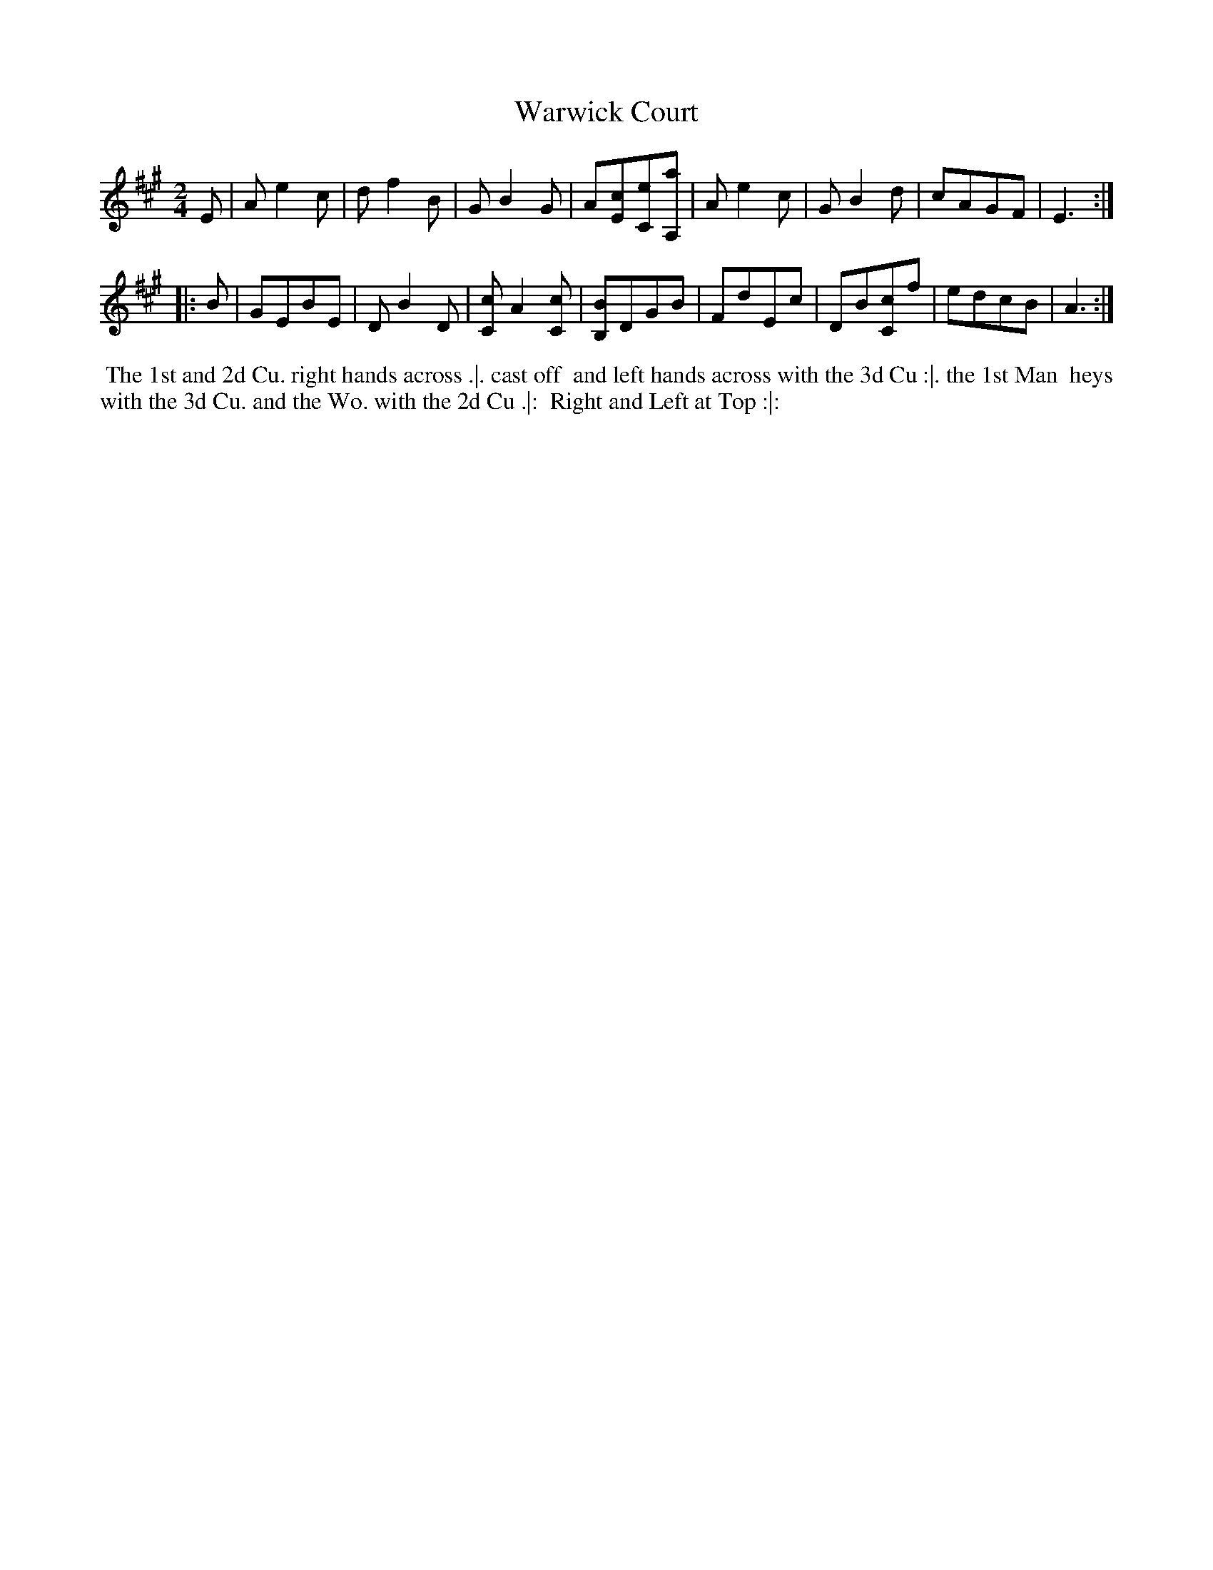 X: 155
T: Warwick Court
%R: march, reel
M: 2/4
L: 1/8
Z: 2011,2014 John Chambers <jc:trillian.mit.edu>
B: Chas & Sam Thompson "Twenty Four Country Dances for the Year 1771", London 1771, p.78
K: A
E |\
Ae2c | df2B | GB2G | A[cE][eC][aA,] |\
Ae2c | GB2d | cAGF | E3 :|
|: B |\
GEBE | DB2D | [cC]A2[cC] | [BB,]DGB |\
FdEc | DB[cC]f | edcB | A3 :|
% - - - - - - - - - - - - - - - - - - - - - - - - -
%%begintext align
%% The 1st and 2d Cu. right hands across .|. cast off
%% and left hands across with the 3d Cu :|. the 1st Man
%% heys with the 3d Cu. and the Wo. with the 2d Cu .|:
%% Right and Left at Top :|:
%%endtext
% - - - - - - - - - - - - - - - - - - - - - - - - -
